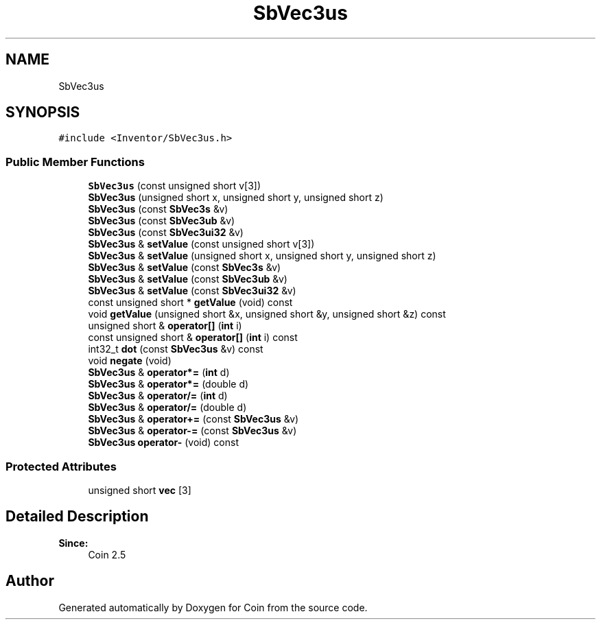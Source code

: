 .TH "SbVec3us" 3 "Sun May 28 2017" "Version 4.0.0a" "Coin" \" -*- nroff -*-
.ad l
.nh
.SH NAME
SbVec3us
.SH SYNOPSIS
.br
.PP
.PP
\fC#include <Inventor/SbVec3us\&.h>\fP
.SS "Public Member Functions"

.in +1c
.ti -1c
.RI "\fBSbVec3us\fP (const unsigned short v[3])"
.br
.ti -1c
.RI "\fBSbVec3us\fP (unsigned short x, unsigned short y, unsigned short z)"
.br
.ti -1c
.RI "\fBSbVec3us\fP (const \fBSbVec3s\fP &v)"
.br
.ti -1c
.RI "\fBSbVec3us\fP (const \fBSbVec3ub\fP &v)"
.br
.ti -1c
.RI "\fBSbVec3us\fP (const \fBSbVec3ui32\fP &v)"
.br
.ti -1c
.RI "\fBSbVec3us\fP & \fBsetValue\fP (const unsigned short v[3])"
.br
.ti -1c
.RI "\fBSbVec3us\fP & \fBsetValue\fP (unsigned short x, unsigned short y, unsigned short z)"
.br
.ti -1c
.RI "\fBSbVec3us\fP & \fBsetValue\fP (const \fBSbVec3s\fP &v)"
.br
.ti -1c
.RI "\fBSbVec3us\fP & \fBsetValue\fP (const \fBSbVec3ub\fP &v)"
.br
.ti -1c
.RI "\fBSbVec3us\fP & \fBsetValue\fP (const \fBSbVec3ui32\fP &v)"
.br
.ti -1c
.RI "const unsigned short * \fBgetValue\fP (void) const"
.br
.ti -1c
.RI "void \fBgetValue\fP (unsigned short &x, unsigned short &y, unsigned short &z) const"
.br
.ti -1c
.RI "unsigned short & \fBoperator[]\fP (\fBint\fP i)"
.br
.ti -1c
.RI "const unsigned short & \fBoperator[]\fP (\fBint\fP i) const"
.br
.ti -1c
.RI "int32_t \fBdot\fP (const \fBSbVec3us\fP &v) const"
.br
.ti -1c
.RI "void \fBnegate\fP (void)"
.br
.ti -1c
.RI "\fBSbVec3us\fP & \fBoperator*=\fP (\fBint\fP d)"
.br
.ti -1c
.RI "\fBSbVec3us\fP & \fBoperator*=\fP (double d)"
.br
.ti -1c
.RI "\fBSbVec3us\fP & \fBoperator/=\fP (\fBint\fP d)"
.br
.ti -1c
.RI "\fBSbVec3us\fP & \fBoperator/=\fP (double d)"
.br
.ti -1c
.RI "\fBSbVec3us\fP & \fBoperator+=\fP (const \fBSbVec3us\fP &v)"
.br
.ti -1c
.RI "\fBSbVec3us\fP & \fBoperator\-=\fP (const \fBSbVec3us\fP &v)"
.br
.ti -1c
.RI "\fBSbVec3us\fP \fBoperator\-\fP (void) const"
.br
.in -1c
.SS "Protected Attributes"

.in +1c
.ti -1c
.RI "unsigned short \fBvec\fP [3]"
.br
.in -1c
.SH "Detailed Description"
.PP 

.PP
\fBSince:\fP
.RS 4
Coin 2\&.5 
.RE
.PP


.SH "Author"
.PP 
Generated automatically by Doxygen for Coin from the source code\&.
